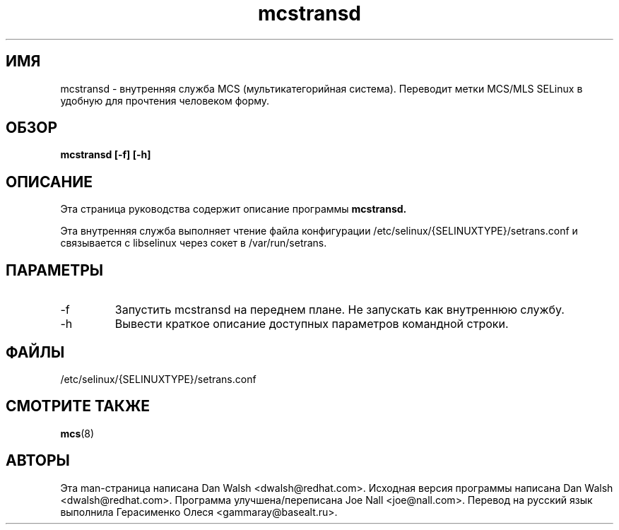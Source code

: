.TH "mcstransd" "8" "16 октября 2009" "dwalsh@redhat.com" "Документация по MCS"
.SH "ИМЯ"
mcstransd \- внутренняя служба MCS (мультикатегорийная система). Переводит метки MCS/MLS SELinux в удобную для прочтения человеком форму.

.SH "ОБЗОР"
.B mcstransd [-f] [-h]
.P

.SH "ОПИСАНИЕ"
Эта страница руководства содержит описание программы
.BR mcstransd.
.P
Эта внутренняя служба выполняет чтение файла конфигурации /etc/selinux/{SELINUXTYPE}/setrans.conf и связывается с libselinux через сокет в /var/run/setrans.
.SH "ПАРАМЕТРЫ"
.TP
\-f
Запустить mcstransd на переднем плане. Не запускать как внутреннюю службу.
.TP
\-h
Вывести краткое описание доступных параметров командной строки\&.

.SH "ФАЙЛЫ"
/etc/selinux/{SELINUXTYPE}/setrans.conf 

.SH "СМОТРИТЕ ТАКЖЕ"
.BR mcs (8)

.SH "АВТОРЫ"
Эта man-страница написана Dan Walsh <dwalsh@redhat.com>.
Исходная версия программы написана Dan Walsh <dwalsh@redhat.com>.
Программа улучшена/переписана Joe Nall <joe@nall.com>.
Перевод на русский язык выполнила Герасименко Олеся <gammaray@basealt.ru>.
